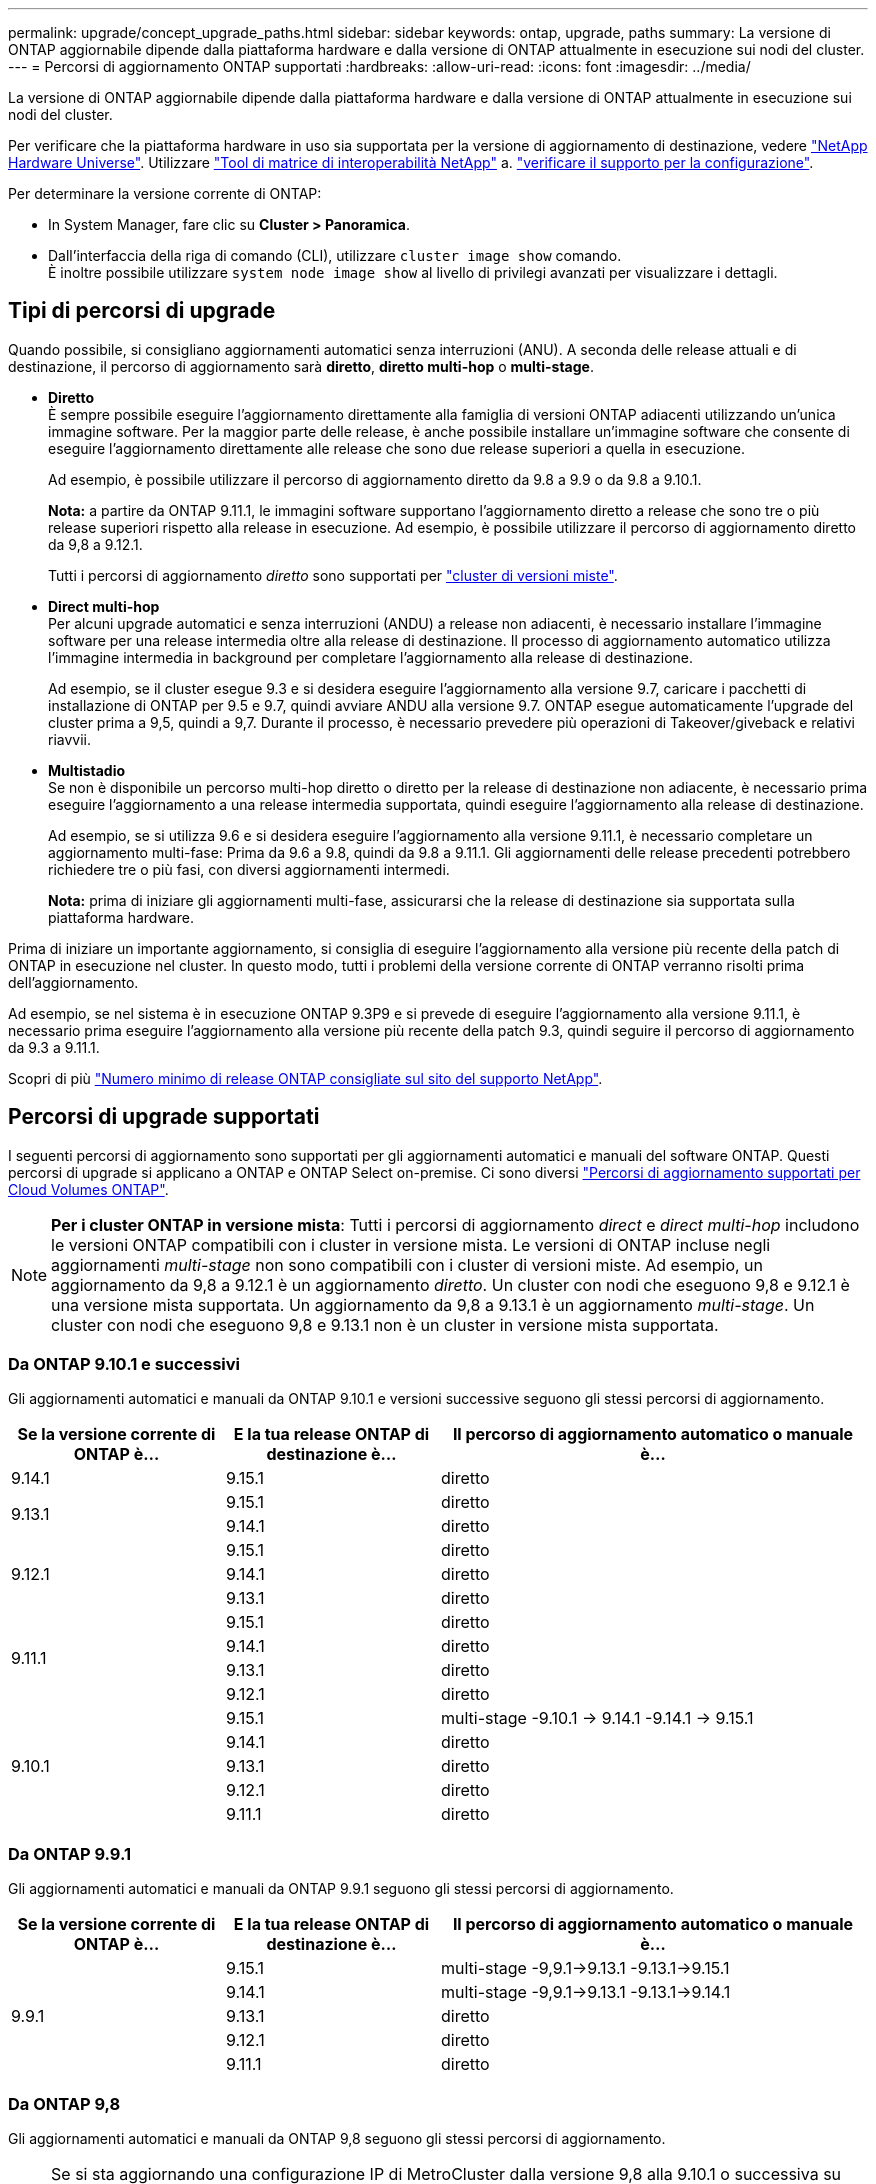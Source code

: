 ---
permalink: upgrade/concept_upgrade_paths.html 
sidebar: sidebar 
keywords: ontap, upgrade, paths 
summary: La versione di ONTAP aggiornabile dipende dalla piattaforma hardware e dalla versione di ONTAP attualmente in esecuzione sui nodi del cluster. 
---
= Percorsi di aggiornamento ONTAP supportati
:hardbreaks:
:allow-uri-read: 
:icons: font
:imagesdir: ../media/


[role="lead"]
La versione di ONTAP aggiornabile dipende dalla piattaforma hardware e dalla versione di ONTAP attualmente in esecuzione sui nodi del cluster.

Per verificare che la piattaforma hardware in uso sia supportata per la versione di aggiornamento di destinazione, vedere https://hwu.netapp.com["NetApp Hardware Universe"^].  Utilizzare link:https://imt.netapp.com/matrix/#welcome["Tool di matrice di interoperabilità NetApp"] a. link:confirm-configuration.html["verificare il supporto per la configurazione"].

.Per determinare la versione corrente di ONTAP:
* In System Manager, fare clic su *Cluster > Panoramica*.
* Dall'interfaccia della riga di comando (CLI), utilizzare `cluster image show` comando. +
È inoltre possibile utilizzare `system node image show` al livello di privilegi avanzati per visualizzare i dettagli.




== Tipi di percorsi di upgrade

Quando possibile, si consigliano aggiornamenti automatici senza interruzioni (ANU). A seconda delle release attuali e di destinazione, il percorso di aggiornamento sarà *diretto*, *diretto multi-hop* o *multi-stage*.

* *Diretto* +
È sempre possibile eseguire l'aggiornamento direttamente alla famiglia di versioni ONTAP adiacenti utilizzando un'unica immagine software. Per la maggior parte delle release, è anche possibile installare un'immagine software che consente di eseguire l'aggiornamento direttamente alle release che sono due release superiori a quella in esecuzione.
+
Ad esempio, è possibile utilizzare il percorso di aggiornamento diretto da 9.8 a 9.9 o da 9.8 a 9.10.1.

+
*Nota:* a partire da ONTAP 9.11.1, le immagini software supportano l'aggiornamento diretto a release che sono tre o più release superiori rispetto alla release in esecuzione. Ad esempio, è possibile utilizzare il percorso di aggiornamento diretto da 9,8 a 9.12.1.

+
Tutti i percorsi di aggiornamento _diretto_ sono supportati per link:concept_mixed_version_requirements.html["cluster di versioni miste"].

* *Direct multi-hop* +
Per alcuni upgrade automatici e senza interruzioni (ANDU) a release non adiacenti, è necessario installare l'immagine software per una release intermedia oltre alla release di destinazione. Il processo di aggiornamento automatico utilizza l'immagine intermedia in background per completare l'aggiornamento alla release di destinazione.
+
Ad esempio, se il cluster esegue 9.3 e si desidera eseguire l'aggiornamento alla versione 9.7, caricare i pacchetti di installazione di ONTAP per 9.5 e 9.7, quindi avviare ANDU alla versione 9.7. ONTAP esegue automaticamente l'upgrade del cluster prima a 9,5, quindi a 9,7. Durante il processo, è necessario prevedere più operazioni di Takeover/giveback e relativi riavvii.

* *Multistadio* +
Se non è disponibile un percorso multi-hop diretto o diretto per la release di destinazione non adiacente, è necessario prima eseguire l'aggiornamento a una release intermedia supportata, quindi eseguire l'aggiornamento alla release di destinazione.
+
Ad esempio, se si utilizza 9.6 e si desidera eseguire l'aggiornamento alla versione 9.11.1, è necessario completare un aggiornamento multi-fase: Prima da 9.6 a 9.8, quindi da 9.8 a 9.11.1. Gli aggiornamenti delle release precedenti potrebbero richiedere tre o più fasi, con diversi aggiornamenti intermedi.

+
*Nota:* prima di iniziare gli aggiornamenti multi-fase, assicurarsi che la release di destinazione sia supportata sulla piattaforma hardware.



Prima di iniziare un importante aggiornamento, si consiglia di eseguire l'aggiornamento alla versione più recente della patch di ONTAP in esecuzione nel cluster. In questo modo, tutti i problemi della versione corrente di ONTAP verranno risolti prima dell'aggiornamento.

Ad esempio, se nel sistema è in esecuzione ONTAP 9.3P9 e si prevede di eseguire l'aggiornamento alla versione 9.11.1, è necessario prima eseguire l'aggiornamento alla versione più recente della patch 9.3, quindi seguire il percorso di aggiornamento da 9.3 a 9.11.1.

Scopri di più https://kb.netapp.com/Support_Bulletins/Customer_Bulletins/SU2["Numero minimo di release ONTAP consigliate sul sito del supporto NetApp"^].



== Percorsi di upgrade supportati

I seguenti percorsi di aggiornamento sono supportati per gli aggiornamenti automatici e manuali del software ONTAP.  Questi percorsi di upgrade si applicano a ONTAP e ONTAP Select on-premise.  Ci sono diversi https://docs.netapp.com/us-en/bluexp-cloud-volumes-ontap/task-updating-ontap-cloud.html#supported-upgrade-paths["Percorsi di aggiornamento supportati per Cloud Volumes ONTAP"^].


NOTE: *Per i cluster ONTAP in versione mista*: Tutti i percorsi di aggiornamento _direct_ e _direct multi-hop_ includono le versioni ONTAP compatibili con i cluster in versione mista. Le versioni di ONTAP incluse negli aggiornamenti _multi-stage_ non sono compatibili con i cluster di versioni miste.  Ad esempio, un aggiornamento da 9,8 a 9.12.1 è un aggiornamento _diretto_. Un cluster con nodi che eseguono 9,8 e 9.12.1 è una versione mista supportata.  Un aggiornamento da 9,8 a 9.13.1 è un aggiornamento _multi-stage_.  Un cluster con nodi che eseguono 9,8 e 9.13.1 non è un cluster in versione mista supportata.



=== Da ONTAP 9.10.1 e successivi

Gli aggiornamenti automatici e manuali da ONTAP 9.10.1 e versioni successive seguono gli stessi percorsi di aggiornamento.

[cols="25,25,50"]
|===
| Se la versione corrente di ONTAP è… | E la tua release ONTAP di destinazione è… | Il percorso di aggiornamento automatico o manuale è... 


| 9.14.1 | 9.15.1 | diretto 


.2+| 9.13.1 | 9.15.1 | diretto 


| 9.14.1 | diretto 


.3+| 9.12.1 | 9.15.1 | diretto 


| 9.14.1 | diretto 


| 9.13.1 | diretto 


.4+| 9.11.1 | 9.15.1 | diretto 


| 9.14.1 | diretto 


| 9.13.1 | diretto 


| 9.12.1 | diretto 


.5+| 9.10.1 | 9.15.1 | multi-stage
-9.10.1 -> 9.14.1
-9.14.1 -> 9.15.1 


| 9.14.1 | diretto 


| 9.13.1 | diretto 


| 9.12.1 | diretto 


| 9.11.1 | diretto 
|===


=== Da ONTAP 9.9.1

Gli aggiornamenti automatici e manuali da ONTAP 9.9.1 seguono gli stessi percorsi di aggiornamento.

[cols="25,25,50"]
|===
| Se la versione corrente di ONTAP è… | E la tua release ONTAP di destinazione è… | Il percorso di aggiornamento automatico o manuale è... 


.5+| 9.9.1 | 9.15.1 | multi-stage
-9,9.1->9.13.1
-9.13.1->9.15.1 


| 9.14.1 | multi-stage
-9,9.1->9.13.1
-9.13.1->9.14.1 


| 9.13.1 | diretto 


| 9.12.1 | diretto 


| 9.11.1 | diretto 
|===


=== Da ONTAP 9,8

Gli aggiornamenti automatici e manuali da ONTAP 9,8 seguono gli stessi percorsi di aggiornamento.

[NOTE]
====
Se si sta aggiornando una configurazione IP di MetroCluster dalla versione 9,8 alla 9.10.1 o successiva su una delle seguenti piattaforme, è necessario eseguire l'aggiornamento alla versione 9.9.1 prima di eseguire l'aggiornamento alla versione 9.10.1 o successiva.

* FAS2750
* FAS500f
* AFF A220
* AFF A250


I cluster delle configurazioni MetroCluster IP su queste piattaforme non possono essere aggiornati direttamente dalla versione 9,8 alla 9.10.1 o successiva.  I percorsi di aggiornamento diretto elencati possono essere utilizzati per tutte le altre piattaforme.

====
[cols="25,25,50"]
|===
| Se la versione corrente di ONTAP è… | E la tua release ONTAP di destinazione è… | Il percorso di aggiornamento automatico o manuale è... 


 a| 
9.8
| 9.15.1 | multi-stage
-9.8 -> 9.12.1
-9.12.1 -> 9.15.1 


| 9.14.1 | multi-stage
-9.8 -> 9.12.1
-9.12.1 -> 9.14.1 


| 9.13.1 | multi-stage
-9.8 -> 9.12.1
-9.12.1 -> 9.13.1 


| 9.12.1 | diretto 


| 9.11.1 | diretto 


| 9.10.1  a| 
diretto



| 9.9.1 | diretto 
|===


=== Da ONTAP 9,7

I percorsi di aggiornamento da ONTAP 9,7 possono variare a seconda che si stia eseguendo un aggiornamento automatico o manuale.

[role="tabbed-block"]
====
.Percorsi automatizzati
--
[cols="25,25,50"]
|===
| Se la versione corrente di ONTAP è… | E la tua release ONTAP di destinazione è… | Il percorso di aggiornamento automatico è... 


.8+| 9.7 | 9.15.1 | multi-stage
-9.7 -> 9.8
-9.8 -> 9.12.1
-9.12.1 -> 9.15.1 


| 9.14.1 | multi-stage
-9.7 -> 9.8
-9.8 -> 9.12.1
-9.12.1 -> 9.14.1 


| 9.13.1 | multi-stage
-9.7 -> 9.9.1
-9.9.1 -> 9.13.1 


| 9.12.1 | multi-stage
-9.7 -> 9.8
-9.8 -> 9.12.1 


| 9.11.1 | multi-hop diretto (richiede immagini per 9,8 e 9.11.1) 


| 9.10.1 | Multi-hop diretto (richiede immagini per 9,8 e 9.10.1P1 o versione successiva P) 


| 9.9.1 | diretto 


| 9.8 | diretto 
|===
--
.Percorsi manuali
--
[cols="25,25,50"]
|===
| Se la versione corrente di ONTAP è… | E la tua release ONTAP di destinazione è… | Il percorso di aggiornamento manuale è… 


.8+| 9.7 | 9.15.1 | multi-stage
-9.7 -> 9.8
-9.8 -> 9.12.1
-9.12.1 -> 9.15.1 


| 9.14.1 | multi-stage
-9.7 -> 9.8
-9.8 -> 9.12.1
-9.12.1 -> 9.14.1 


| 9.13.1 | multi-stage
-9.7 -> 9.9.1
-9.9.1 -> 9.13.1 


| 9.12.1 | multi-stage
- 9.7 -> 9.8
- 9.8 -> 9.12.1 


| 9.11.1 | multi-stage
- 9.7 -> 9.8
- 9.8 -> 9.11.1 


| 9.10.1 | multi-stage
- 9.7 -> 9.8
- 9.8 -> 9.10.1 


| 9.9.1 | diretto 


| 9.8 | diretto 
|===
--
====


=== Da ONTAP 9,6

I percorsi di aggiornamento da ONTAP 9,6 possono variare a seconda che si stia eseguendo un aggiornamento automatico o manuale.

[role="tabbed-block"]
====
.Percorsi automatizzati
--
[cols="25,25,50"]
|===
| Se la versione corrente di ONTAP è… | E la tua release ONTAP di destinazione è… | Il percorso di aggiornamento automatico è... 


.9+| 9.6 | 9.15.1 | multi-stage
-9,6 -> 9,8
-9.8 -> 9.12.1
-9.12.1 -> 9.15.1 


| 9.14.1 | multi-stage
-9,6 -> 9,8
-9.8 -> 9.12.1
-9.12.1 -> 9.14.1 


| 9.13.1 | multi-stage
-9,6 -> 9,8
-9.8 -> 9.12.1
-9.12.1 -> 9.13.1 


| 9.12.1 | multi-stage - 9.6 -> 9.8 -9.8 -> 9.12.1 


| 9.11.1 | multi-stage - 9.6 -> 9.8 - 9.8 -> 9.11.1 


| 9.10.1 | Multi-hop diretto (richiede immagini per 9,8 e 9.10.1P1 o versione successiva P) 


| 9.9.1 | multi-stage - 9.6 -> 9.8 - 9.8 -> 9.9.1 


| 9.8 | diretto 


| 9.7 | diretto 
|===
--
.Percorsi manuali
--
[cols="25,25,50"]
|===
| Se la versione corrente di ONTAP è… | E la tua release ONTAP di destinazione è… | Il percorso di aggiornamento manuale è… 


.9+| 9.6 | 9.15.1 | multi-stage
- 9,6 -> 9,8
- 9.8 -> 9.12.1
- 9.12.1 -> 9.15.1 


| 9.14.1 | multi-stage
- 9,6 -> 9,8
- 9.8 -> 9.12.1
- 9.12.1 -> 9.14.1 


| 9.13.1 | multi-stage - 9.6 -> 9.8 - 9.8 -> 9.12.1 - 9.12.1 -> 9.13.1 


| 9.12.1 | multi-stage - 9.6 -> 9.8 - 9.8 -> 9.12.1 


| 9.11.1 | multi-stage - 9.6 -> 9.8 - 9.8 -> 9.11.1 


| 9.10.1 | multi-stage - 9.6 -> 9.8 - 9.8 -> 9.10.1 


| 9.9.1 | multi-stage - 9.6 -> 9.8 - 9.8 -> 9.9.1 


| 9.8 | diretto 


| 9.7 | diretto 
|===
--
====


=== Da ONTAP 9,5

I percorsi di aggiornamento da ONTAP 9,5 possono variare a seconda che si stia eseguendo un aggiornamento automatico o manuale.

[role="tabbed-block"]
====
.Percorsi automatizzati
--
[cols="25,25,50"]
|===
| Se la versione corrente di ONTAP è… | E la tua release ONTAP di destinazione è… | Il percorso di aggiornamento automatico è... 


.10+| 9.5 | 9.15.1 | multi-stage
- 9,5 -> 9.9.1 (multi-hop diretto, richiede immagini per 9,7 e 9,9.1)
- 9.9.1 -> 9.13.1
- 9.13.1 -> 9.15.1 


| 9.14.1 | multi-stage
- 9,5 -> 9.9.1 (multi-hop diretto, richiede immagini per 9,7 e 9,9.1)
- 9.9.1 -> 9.13.1
- 9.13.1 -> 9.14.1 


| 9.13.1 | multi-stage
- 9,5 -> 9.9.1 (multi-hop diretto, richiede immagini per 9,7 e 9,9.1)
- 9.9.1 -> 9.13.1 


| 9.12.1 | multi-stage
- 9,5 -> 9.9.1 (multi-hop diretto, richiede immagini per 9,7 e 9,9.1)
- 9.9.1 -> 9.12.1 


| 9.11.1 | multi-stage
- 9,5 -> 9.9.1 (multi-hop diretto, richiede immagini per 9,7 e 9,9.1)
- 9.9.1 -> 9.11.1 


| 9.10.1 | multi-stage
- 9,5 -> 9.9.1 (multi-hop diretto, richiede immagini per 9,7 e 9,9.1)
- 9.9.1 -> 9.10.1 


| 9.9.1 | multi-hop diretto (richiede immagini per 9,7 e 9,9.1) 


| 9.8 | multi-stage - 9.5 -> 9.7 - 9.7 -> 9.8 


| 9.7 | diretto 


| 9.6 | diretto 
|===
--
.Percorsi di aggiornamento manuale
--
[cols="25,25,50"]
|===
| Se la versione corrente di ONTAP è… | E la tua release ONTAP di destinazione è… | Il percorso di aggiornamento manuale è… 


.10+| 9.5 | 9.15.1 | multi-stage
- 9,5 -> 9,7
- 9.7 -> 9.9.1
- 9.9.1 -> 9.12.1
- 9.12.1 -> 9.15.1 


| 9.14.1 | multi-stage
- 9,5 -> 9,7
- 9.7 -> 9.9.1
- 9.9.1 -> 9.12.1
- 9.12.1 -> 9.14.1 


| 9.13.1 | multi-stage - 9.5 -> 9.7 - 9.7 -> 9.9.1 - 9.9.1 -> 9.12.1 - 9.12.1 -> 9.13.1 


| 9.12.1 | multi-stage - 9.5 -> 9.7 - 9.7 -> 9.9.1 - 9.9.1 -> 9.12.1 


| 9.11.1 | multi-stage - 9.5 -> 9.7 - 9.7 -> 9.9.1 - 9.9.1 -> 9.11.1 


| 9.10.1 | multi-stage - 9.5 -> 9.7 - 9.7 -> 9.9.1 - 9.9.1 -> 9.10.1 


| 9.9.1 | multi-stage - 9.5 -> 9.7 - 9.7 -> 9.9.1 


| 9.8 | multi-stage - 9.5 -> 9.7 - 9.7 -> 9.8 


| 9.7 | diretto 


| 9.6 | diretto 
|===
--
====


=== Da ONTAP 9,4-9,0

I percorsi di aggiornamento da ONTAP 9,4, 9,3, 9,2, 9,1 e 9,0 possono variare a seconda che si stia eseguendo un aggiornamento automatico o manuale.

.Aggiornamento automatico
[%collapsible]
====
[cols="25,25,50"]
|===
| Se la versione corrente di ONTAP è… | E la tua release ONTAP di destinazione è… | Il percorso di aggiornamento automatico è... 


.11+| 9.4 | 9.15.1 | multi-stage
- 9,4 -> 9,5
- 9,5 -> 9.9.1 (multi-hop diretto, richiede immagini per 9,7 e 9,9.1)
- 9.9.1 -> 9.13.1
- 9.13.1 -> 9.15.1 


| 9.14.1 | multi-stage
- 9,4 -> 9,5
- 9,5 -> 9.9.1 (multi-hop diretto, richiede immagini per 9,7 e 9,9.1)
- 9.9.1 -> 9.13.1
- 9.13.1 -> 9.14.1 


| 9.13.1 | multi-stage
- 9,4 -> 9,5
- 9,5 -> 9.9.1 (multi-hop diretto, richiede immagini per 9,7 e 9,9.1)
- 9.9.1 -> 9.13.1 


| 9.12.1 | multi-stage
- 9,4 -> 9,5
- 9,5 -> 9.9.1 (multi-hop diretto, richiede immagini per 9,7 e 9,9.1)
- 9.9.1 -> 9.12.1 


| 9.11.1 | multi-stage
- 9,4 -> 9,5
- 9,5 -> 9.9.1 (multi-hop diretto, richiede immagini per 9,7 e 9,9.1)
- 9.9.1 -> 9.11.1 


| 9.10.1 | multi-stage
- 9,4 -> 9,5
- 9,5 -> 9.9.1 (multi-hop diretto, richiede immagini per 9,7 e 9,9.1)
- 9.9.1 -> 9.10.1 


| 9.9.1 | multi-stage
- 9,4 -> 9,5
- 9,5 -> 9.9.1 (multi-hop diretto, richiede immagini per 9,7 e 9,9.1) 


| 9.8 | multi-stage
- 9,4 -> 9,5
- 9,5 -> 9,8 (multi-hop diretto, richiede immagini per 9,7 e 9,8) 


| 9.7 | multi-stage - 9.4 -> 9.5 - 9.5 -> 9.7 


| 9.6 | multi-stage - 9.4 -> 9.5 - 9.5 -> 9.6 


| 9.5 | diretto 


.12+| 9.3 | 9.15.1 | multi-stage
- 9,3 -> 9,7 (multi-hop diretto, richiede immagini per 9,5 e 9,7)
- 9.7 -> 9.9.1
- 9.9.1 -> 9.13.1
- 9.13.1 -> 9.15.1 


| 9.14.1 | multi-stage
- 9,3 -> 9,7 (multi-hop diretto, richiede immagini per 9,5 e 9,7)
- 9.7 -> 9.9.1
- 9.9.1 -> 9.13.1
- 9.13.1 -> 9.14.1 


| 9.13.1 | multi-stage
- 9,3 -> 9,7 (multi-hop diretto, richiede immagini per 9,5 e 9,7)
- 9.7 -> 9.9.1
- 9.9.1 -> 9.13.1 


| 9.12.1 | multi-stage
- 9,3 -> 9,7 (multi-hop diretto, richiede immagini per 9,5 e 9,7)
- 9.7 -> 9.9.1
- 9.9.1 -> 9.12.1 


| 9.11.1 | multi-stage
- 9,3 -> 9,7 (multi-hop diretto, richiede immagini per 9,5 e 9,7)
- 9.7 -> 9.9.1
- 9.9.1 -> 9.11.1 


| 9.10.1 | multi-stage
- 9,3 -> 9,7 (multi-hop diretto, richiede immagini per 9,5 e 9,7)
- 9,7 -> 9.10.1 (multi-hop diretto, richiede immagini per 9,8 e 9.10.1) 


| 9.9.1 | multi-stage
- 9,3 -> 9,7 (multi-hop diretto, richiede immagini per 9,5 e 9,7)
- 9.7 -> 9.9.1 


| 9.8 | multi-stage
- 9,3 -> 9,7 (multi-hop diretto, richiede immagini per 9,5 e 9,7)
- 9.7 -> 9.8 


| 9.7 | multi-hop diretto (richiede immagini per 9,5 e 9,7) 


| 9.6 | multi-stage - 9.3 -> 9.5 - 9.5 -> 9.6 


| 9.5 | diretto 


| 9.4 | non disponibile 


.13+| 9.2 | 9.15.1 | multi-stage
- 9,2 -> 9,3
- 9,3 -> 9,7 (multi-hop diretto, richiede immagini per 9,5 e 9,7)
- 9.7 -> 9.9.1
- 9.9.1 -> 9.13.1
- 9.13.1 -> 9.15.1 


| 9.14.1 | multi-stage
- 9,2 -> 9,3
- 9,3 -> 9,7 (multi-hop diretto, richiede immagini per 9,5 e 9,7)
- 9.7 -> 9.9.1
- 9.9.1 -> 9.13.1
- 9.13.1 -> 9.14.1 


| 9.13.1 | multi-stage
- 9,2 -> 9,3
- 9,3 -> 9,7 (multi-hop diretto, richiede immagini per 9,5 e 9,7)
- 9.7 -> 9.9.1
- 9.9.1 -> 9.13.1 


| 9.12.1 | multi-stage
- 9,2 -> 9,3
- 9,3 -> 9,7 (multi-hop diretto, richiede immagini per 9,5 e 9,7)
- 9.7 -> 9.9.1
- 9.9.1 -> 9.12.1 


| 9.11.1 | multi-stage
- 9,2 -> 9,3
- 9,3 -> 9,7 (multi-hop diretto, richiede immagini per 9,5 e 9,7)
- 9.7 -> 9.9.1
- 9.9.1 -> 9.11.1 


| 9.10.1 | multi-stage
- 9,2 -> 9,3
- 9,3 -> 9,7 (multi-hop diretto, richiede immagini per 9,5 e 9,7)
- 9,7 -> 9.10.1 (multi-hop diretto, richiede immagini per 9,8 e 9.10.1) 


| 9.9.1 | multi-stage
- 9,2 -> 9,3
- 9,3 -> 9,7 (multi-hop diretto, richiede immagini per 9,5 e 9,7)
- 9.7 -> 9.9.1 


| 9.8 | multi-stage
- 9,2 -> 9,3
- 9,3 -> 9,7 (multi-hop diretto, richiede immagini per 9,5 e 9,7)
- 9.7 -> 9.8 


| 9.7 | multi-stage
- 9,2 -> 9,3
- 9,3 -> 9,7 (multi-hop diretto, richiede immagini per 9,5 e 9,7) 


| 9.6 | multi-stage - 9.2 -> 9.3 - 9.3 -> 9.5 - 9.5 -> 9.6 


| 9.5 | multi-stage - 9.3 -> 9.5 - 9.5 -> 9.6 


| 9.4 | non disponibile 


| 9.3 | diretto 


.14+| 9.1 | 9.15.1 | multi-stage
- 9,1 -> 9,3
- 9,3 -> 9,7 (multi-hop diretto, richiede immagini per 9,5 e 9,7)
- 9.7 -> 9.9.1
- 9.9.1 -> 9.13.1
- 9.13.1 -> 9.15.1 


| 9.14.1 | multi-stage
- 9,1 -> 9,3
- 9,3 -> 9,7 (multi-hop diretto, richiede immagini per 9,5 e 9,7)
- 9.7 -> 9.9.1
- 9.9.1 -> 9.13.1
- 9.13.1 -> 9.14.1 


| 9.13.1 | multi-stage
- 9,1 -> 9,3
- 9,3 -> 9,7 (multi-hop diretto, richiede immagini per 9,5 e 9,7)
- 9.7 -> 9.9.1
- 9.9.1 -> 9.13.1 


| 9.12.1 | multi-stage
- 9,1 -> 9,3
- 9,3 -> 9,7 (multi-hop diretto, richiede immagini per 9,5 e 9,7)
- 9.7 -> 9.8
- 9.8 -> 9.12.1 


| 9.11.1 | multi-stage
- 9,1 -> 9,3
- 9,3 -> 9,7 (multi-hop diretto, richiede immagini per 9,5 e 9,7)
- 9.7 -> 9.9.1
- 9.9.1 -> 9.11.1 


| 9.10.1 | multi-stage
- 9,1 -> 9,3
- 9,3 -> 9,7 (multi-hop diretto, richiede immagini per 9,5 e 9,7)
- 9,7 -> 9.10.1 (multi-hop diretto, richiede immagini per 9,8 e 9.10.1) 


| 9.9.1 | multi-stage
- 9,1 -> 9,3
- 9,3 -> 9,7 (multi-hop diretto, richiede immagini per 9,5 e 9,7)
- 9.7 -> 9.9.1 


| 9.8 | multi-stage
- 9,1 -> 9,3
- 9,3 -> 9,7 (multi-hop diretto, richiede immagini per 9,5 e 9,7)
- 9.7 -> 9.8 


| 9.7 | multi-stage
- 9,1 -> 9,3
- 9,3 -> 9,7 (multi-hop diretto, richiede immagini per 9,5 e 9,7) 


| 9.6 | multi-stage
- 9,1 -> 9,3
- 9,3 -> 9,6 (multi-hop diretto, richiede immagini per 9,5 e 9,6) 


| 9.5 | multi-stage - 9.1 -> 9.3 - 9.3 -> 9.5 


| 9.4 | non disponibile 


| 9.3 | diretto 


| 9.2 | non disponibile 


.15+| 9.0 | 9.15.1 | multi-stage
- 9,0 -> 9,1
- 9,1 -> 9,3
- 9,3 -> 9,7 (multi-hop diretto, richiede immagini per 9,5 e 9,7)
- 9.7 -> 9.9.1
- 9.9.1 -> 9.13.1
- 9.13.1 -> 9.15.1 


| 9.14.1 | multi-stage
- 9,0 -> 9,1
- 9,1 -> 9,3
- 9,3 -> 9,7 (multi-hop diretto, richiede immagini per 9,5 e 9,7)
- 9.7 -> 9.9.1
- 9.9.1 -> 9.13.1
- 9.13.1 -> 9.14.1 


| 9.13.1 | multi-stage
- 9,0 -> 9,1
- 9,1 -> 9,3
- 9,3 -> 9,7 (multi-hop diretto, richiede immagini per 9,5 e 9,7)
- 9.7 -> 9.9.1
- 9.9.1 -> 9.13.1 


| 9.12.1 | multi-stage
- 9,0 -> 9,1
- 9,1 -> 9,3
- 9,3 -> 9,7 (multi-hop diretto, richiede immagini per 9,5 e 9,7)
- 9.7 -> 9.9.1
- 9.9.1 -> 9.12.1 


| 9.11.1 | multi-stage
- 9,0 -> 9,1
- 9,1 -> 9,3
- 9,3 -> 9,7 (multi-hop diretto, richiede immagini per 9,5 e 9,7)
- 9.7 -> 9.9.1
- 9.9.1 -> 9.11.1 


| 9.10.1 | multi-stage
- 9,0 -> 9,1
- 9,1 -> 9,3
- 9,3 -> 9,7 (multi-hop diretto, richiede immagini per 9,5 e 9,7)
- 9,7 -> 9.10.1 (multi-hop diretto, richiede immagini per 9,8 e 9.10.1) 


| 9.9.1 | multi-stage
- 9,0 -> 9,1
- 9,1 -> 9,3
- 9,3 -> 9,7 (multi-hop diretto, richiede immagini per 9,5 e 9,7)
- 9.7 -> 9.9.1 


| 9.8 | multi-stage
- 9,0 -> 9,1
- 9,1 -> 9,3
- 9,3 -> 9,7 (multi-hop diretto, richiede immagini per 9,5 e 9,7)
- 9.7 -> 9.8 


| 9.7 | multi-stage
- 9,0 -> 9,1
- 9,1 -> 9,3
- 9,3 -> 9,7 (multi-hop diretto, richiede immagini per 9,5 e 9,7) 


| 9.6 | multi-stage - 9.0 -> 9.1 - 9.1 -> 9.3 - 9.3 -> 9.5 - 9.5 -> 9.6 


| 9.5 | multi-stage - 9.0 -> 9.1 - 9.1 -> 9.3 - 9.3 -> 9.5 


| 9.4 | non disponibile 


| 9.3 | multi-stage - 9.0 -> 9.1 - 9.1 -> 9.3 


| 9.2 | non disponibile 


| 9.1 | diretto 
|===
====
.Percorsi di aggiornamento manuale
[%collapsible]
====
[cols="25,25,50"]
|===
| Se la versione corrente di ONTAP è… | E la tua release ONTAP di destinazione è… | Il tuo percorso DI aggiornamento ANDU è… 


.11+| 9.4 | 9.15.1 | multi-stage
- 9,4 -> 9,5
- 9,5 -> 9,7
- 9.7 -> 9.9.1
- 9.9.1 -> 9.12.1
- 9.12.1 -> 9.15.1 


| 9.14.1 | multi-stage
- 9,4 -> 9,5
- 9,5 -> 9,7
- 9.7 -> 9.9.1
- 9.9.1 -> 9.12.1
- 9.12.1 -> 9.14.1 


| 9.13.1 | multi-stage
- 9,4 -> 9,5
- 9,5 -> 9,7
- 9.7 -> 9.9.1
- 9.9.1 -> 9.12.1
- 9.12.1 -> 9.13.1 


| 9.12.1 | multi-stage - 9.4 -> 9.5 - 9.5 -> 9.7 - 9.7 -> 9.9.1 - 9.9.1 -> 9.12.1 


| 9.11.1 | multi-stage - 9.4 -> 9.5 - 9.5 -> 9.7 - 9.7 -> 9.9.1 - 9.9.1 -> 9.11.1 


| 9.10.1 | multi-stage - 9.4 -> 9.5 - 9.5 -> 9.7 - 9.7 -> 9.9.1 - 9.9.1 -> 9.10.1 


| 9.9.1 | multi-stage - 9.4 -> 9.5 - 9.5 -> 9.7 - 9.7 -> 9.9.1 


| 9.8 | multi-stage - 9.4 -> 9.5 - 9.5 -> 9.7 - 9.7 -> 9.8 


| 9.7 | multi-stage - 9.4 -> 9.5 - 9.5 -> 9.7 


| 9.6 | multi-stage - 9.4 -> 9.5 - 9.5 -> 9.6 


| 9.5 | diretto 


.12+| 9.3 | 9.15.1 | multi-stage
- 9,3 -> 9,5
- 9,5 -> 9,7
- 9.7 -> 9.9.1
- 9.9.1 -> 9.12.1
- 9.12.1 -> 9.15.1 


| 9.14.1 | multi-stage
- 9,3 -> 9,5
- 9,5 -> 9,7
- 9.7 -> 9.9.1
- 9.9.1 -> 9.12.1
- 9.12.1 -> 9.14.1 


| 9.13.1 | multi-stage - 9.3 -> 9.5 - 9.5 -> 9.7 - 9.7 -> 9.9.1 - 9.9.1 -> 9.12.1 - 9.12.1 -> 9.13.1 


| 9.12.1 | multi-stage - 9.3 -> 9.5 - 9.5 -> 9.7 - 9.7 -> 9.9.1 - 9.9.1 -> 9.12.1 


| 9.11.1 | multi-stage - 9.3 -> 9.5 - 9.5 -> 9.7 - 9.7 -> 9.9.1 - 9.9.1 -> 9.11.1 


| 9.10.1 | multi-stage - 9.3 -> 9.5 - 9.5 -> 9.7 - 9.7 -> 9.9.1 - 9.9.1 -> 9.10.1 


| 9.9.1 | multi-stage - 9.3 -> 9.5 - 9.5 -> 9.7 - 9.7 -> 9.9.1 


| 9.8 | multi-stage - 9.3 -> 9.5 - 9.5 -> 9.7 - 9.7 -> 9.8 


| 9.7 | multi-stage - 9.3 -> 9.5 - 9.5 -> 9.7 


| 9.6 | multi-stage - 9.3 -> 9.5 - 9.5 -> 9.6 


| 9.5 | diretto 


| 9.4 | non disponibile 


.13+| 9.2 | 9.15.1 | multi-stage
- 9,2 -> 9,3
- 9,3 -> 9,5
- 9,5 -> 9,7
- 9.7 -> 9.9.1
- 9.9.1 -> 9.12.1
- 9.12.1 -> 9.15.1 


| 9.14.1 | multi-stage
- 9,2 -> 9,3
- 9,3 -> 9,5
- 9,5 -> 9,7
- 9.7 -> 9.9.1
- 9.9.1 -> 9.12.1
- 9.12.1 -> 9.14.1 


| 9.13.1 | multi-stage - 9.2 -> 9.3 - 9.3 -> 9.5 - 9.5 -> 9.7 - 9.7 -> 9.9.1 - 9.9.1 -> 9.12.1 - 9.12.1 -> 9.13.1 


| 9.12.1 | multi-stage - 9.2 -> 9.3 - 9.3 -> 9.5 - 9.5 -> 9.7 - 9.7 -> 9.9.1 - 9.9.1 -> 9.12.1 


| 9.11.1 | multi-stage - 9.2 -> 9.3 - 9.3 -> 9.5 - 9.5 -> 9.7 - 9.7 -> 9.9.1 - 9.9.1 -> 9.11.1 


| 9.10.1 | multi-stage - 9.2 -> 9.3 - 9.3 -> 9.5 - 9.5 -> 9.7 - 9.7 -> 9.9.1 - 9.9.1 -> 9.10.1 


| 9.9.1 | multi-stage - 9.2 -> 9.3 - 9.3 -> 9.5 - 9.5 -> 9.7 - 9.7 -> 9.9.1 


| 9.8 | multi-stage - 9.2 -> 9.3 - 9.3 -> 9.5 - 9.5 -> 9.7 - 9.7 -> 9.8 


| 9.7 | multi-stage - 9.2 -> 9.3 - 9.3 -> 9.5 - 9.5 -> 9.7 


| 9.6 | multi-stage - 9.2 -> 9.3 - 9.3 -> 9.5 - 9.5 -> 9.6 


| 9.5 | multi-stage - 9.2 -> 9.3 - 9.3 -> 9.5 


| 9.4 | non disponibile 


| 9.3 | diretto 


.14+| 9.1 | 9.15.1 | multi-stage
- 9,1 -> 9,3
- 9,3 -> 9,5
- 9,5 -> 9,7
- 9.7 -> 9.9.1
- 9.9.1 -> 9.12.1
- 9.12.1 -> 9.15.1 


| 9.14.1 | multi-stage
- 9,1 -> 9,3
- 9,3 -> 9,5
- 9,5 -> 9,7
- 9.7 -> 9.9.1
- 9.9.1 -> 9.12.1
- 9.12.1 -> 9.14.1 


| 9.13.1 | multi-stage - 9.1 -> 9.3 - 9.3 -> 9.5 - 9.5 -> 9.7 - 9.7 -> 9.9.1 - 9.9.1 -> 9.12.1 - 9.12.1 -> 9.13.1 


| 9.12.1 | multi-stage - 9.1 -> 9.3 - 9.3 -> 9.5 - 9.5 -> 9.7 - 9.7 -> 9.9.1 - 9.9.1 -> 9.12.1 


| 9.11.1 | multi-stage - 9.1 -> 9.3 - 9.3 -> 9.5 - 9.5 -> 9.7 - 9.7 -> 9.9.1 - 9.9.1 -> 9.11.1 


| 9.10.1 | multi-stage - 9.1 -> 9.3 - 9.3 -> 9.5 - 9.5 -> 9.7 - 9.7 -> 9.9.1 - 9.9.1 -> 9.10.1 


| 9.9.1 | multi-stage - 9.1 -> 9.3 - 9.3 -> 9.5 - 9.5 -> 9.7 - 9.7 -> 9.9.1 


| 9.8 | multi-stage - 9.1 -> 9.3 - 9.3 -> 9.5 - 9.5 -> 9.7 - 9.7 -> 9.8 


| 9.7 | multi-stage - 9.1 -> 9.3 - 9.3 -> 9.5 - 9.5 -> 9.7 


| 9.6 | multi-stage - 9.1 -> 9.3 - 9.3 -> 9.5 - 9.5 -> 9.6 


| 9.5 | multi-stage - 9.1 -> 9.3 - 9.3 -> 9.5 


| 9.4 | non disponibile 


| 9.3 | diretto 


| 9.2 | non disponibile 


.15+| 9.0 | 9.15.1 | multi-stage
- 9,0 -> 9,1
- 9,1 -> 9,3
- 9,3 -> 9,5
- 9,5 -> 9,7
- 9.7 -> 9.9.1
- 9.9.1 -> 9.12.1
- 9.12.1 -> 9.15.1 


| 9.14.1 | multi-stage
- 9,0 -> 9,1
- 9,1 -> 9,3
- 9,3 -> 9,5
- 9,5 -> 9,7
- 9.7 -> 9.9.1
- 9.9.1 -> 9.12.1
- 9.12.1 -> 9.14.1 


| 9.13.1 | multi-stage - 9.0 -> 9.1 - 9.1 -> 9.3 - 9.3 -> 9.5 - 9.5 -> 9.7 - 9.7 -> 9.9.1 - 9.9.1 -> 9.12.1 - 9.12.1 -> 9.13.1 


| 9.12.1 | multi-stage - 9.0 -> 9.1 - 9.1 -> 9.3 - 9.3 -> 9.5 - 9.5 -> 9.7 - 9.7 -> 9.9.1 - 9.9.1 -> 9.12.1 


| 9.11.1 | multi-stage - 9.0 -> 9.1 - 9.1 -> 9.3 - 9.3 -> 9.5 - 9.5 -> 9.7 - 9.7 -> 9.9.1 - 9.9.1 -> 9.11.1 


| 9.10.1 | multi-stage - 9.0 -> 9.1 - 9.1 -> 9.3 - 9.3 -> 9.5 - 9.5 -> 9.7 - 9.7 -> 9.9.1 - 9.9.1 -> 9.10.1 


| 9.9.1 | multi-stage - 9.0 -> 9.1 - 9.1 -> 9.3 - 9.3 -> 9.5 - 9.5 -> 9.7 - 9.7 -> 9.9.1 


| 9.8 | multi-stage - 9.0 -> 9.1 - 9.1 -> 9.3 - 9.3 -> 9.5 - 9.5 -> 9.7 - 9.7 -> 9.8 


| 9.7 | multi-stage - 9.0 -> 9.1 - 9.1 -> 9.3 - 9.3 -> 9.5 - 9.5 -> 9.7 


| 9.6 | multi-stage - 9.0 -> 9.1 - 9.1 -> 9.3 - 9.3 -> 9.5 - 9.5 -> 9.6 


| 9.5 | multi-stage - 9.0 -> 9.1 - 9.1 -> 9.3 - 9.3 -> 9.5 


| 9.4 | non disponibile 


| 9.3 | multi-stage - 9.0 -> 9.1 - 9.1 -> 9.3 


| 9.2 | non disponibile 


| 9.1 | diretto 
|===
====


=== Data ONTAP 8

Verificare che la piattaforma sia in grado di eseguire la release ONTAP di destinazione utilizzando https://hwu.netapp.com["NetApp Hardware Universe"^].

*Nota:* la Guida all'aggiornamento di Data ONTAP 8.3 afferma erroneamente che in un cluster a quattro nodi, è necessario pianificare l'aggiornamento del nodo che contiene epsilon per ultimo. Questo non è più un requisito per gli aggiornamenti a partire da Data ONTAP 8.2.3. Per ulteriori informazioni, vedere https://mysupport.netapp.com/site/bugs-online/product/ONTAP/BURT/805277["ID bug online NetApp Bugs 805277"^].

Da Data ONTAP 8.3.x:: Puoi eseguire l'aggiornamento direttamente a ONTAP 9.1, quindi eseguire l'aggiornamento alle versioni successive.
Dalle release di Data ONTAP precedenti alla 8.3.x, inclusa la versione 8.2.x.:: È necessario prima eseguire l'aggiornamento a Data ONTAP 8.3.x, quindi eseguire l'aggiornamento a ONTAP 9.1, quindi eseguire l'aggiornamento alle versioni successive.

